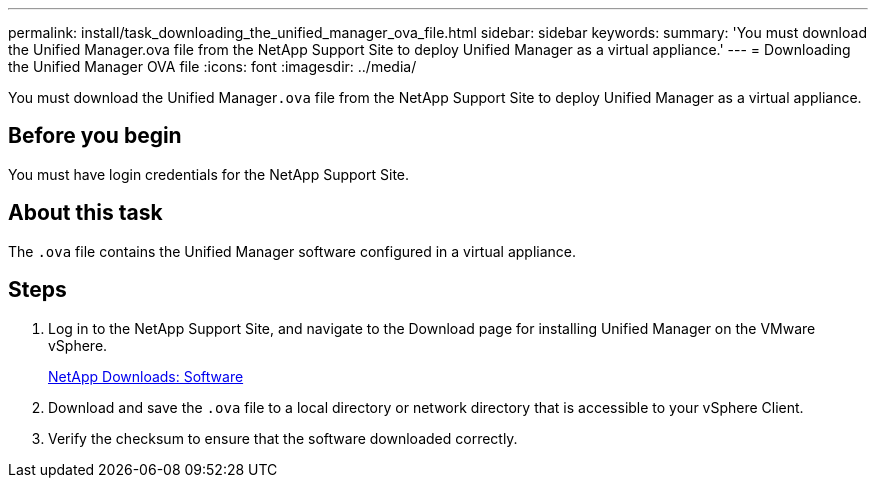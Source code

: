 ---
permalink: install/task_downloading_the_unified_manager_ova_file.html
sidebar: sidebar
keywords: 
summary: 'You must download the Unified Manager.ova file from the NetApp Support Site to deploy Unified Manager as a virtual appliance.'
---
= Downloading the Unified Manager OVA file
:icons: font
:imagesdir: ../media/

[.lead]
You must download the Unified Manager``.ova`` file from the NetApp Support Site to deploy Unified Manager as a virtual appliance.

== Before you begin

You must have login credentials for the NetApp Support Site.

== About this task

The `.ova` file contains the Unified Manager software configured in a virtual appliance.

== Steps

. Log in to the NetApp Support Site, and navigate to the Download page for installing Unified Manager on the VMware vSphere.
+
http://mysupport.netapp.com/NOW/cgi-bin/software[NetApp Downloads: Software]

. Download and save the `.ova` file to a local directory or network directory that is accessible to your vSphere Client.
. Verify the checksum to ensure that the software downloaded correctly.
